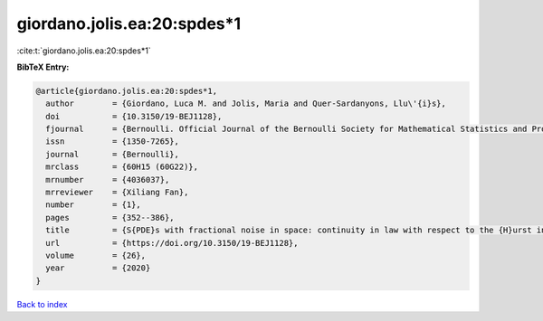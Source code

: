 giordano.jolis.ea:20:spdes*1
============================

:cite:t:`giordano.jolis.ea:20:spdes*1`

**BibTeX Entry:**

.. code-block:: bibtex

   @article{giordano.jolis.ea:20:spdes*1,
     author        = {Giordano, Luca M. and Jolis, Maria and Quer-Sardanyons, Llu\'{i}s},
     doi           = {10.3150/19-BEJ1128},
     fjournal      = {Bernoulli. Official Journal of the Bernoulli Society for Mathematical Statistics and Probability},
     issn          = {1350-7265},
     journal       = {Bernoulli},
     mrclass       = {60H15 (60G22)},
     mrnumber      = {4036037},
     mrreviewer    = {Xiliang Fan},
     number        = {1},
     pages         = {352--386},
     title         = {S{PDE}s with fractional noise in space: continuity in law with respect to the {H}urst index},
     url           = {https://doi.org/10.3150/19-BEJ1128},
     volume        = {26},
     year          = {2020}
   }

`Back to index <../By-Cite-Keys.rst>`_
